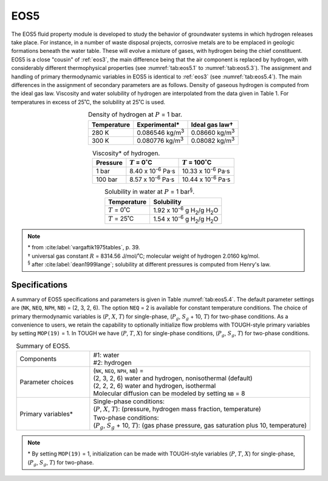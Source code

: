.. _eos5:

EOS5
====

The EOS5 fluid property module is developed to study the behavior of groundwater systems in which hydrogen releases take place.
For instance, in a number of waste disposal projects, corrosive metals are to be emplaced in geologic formations beneath the water table.
These will evolve a mixture of gases, with hydrogen being the chief constituent.
EOS5 is a close "cousin" of :ref:`eos3`, the main difference being that the air component is replaced by hydrogen, with considerably different thermophysical properties (see :numref:`tab:eos5.1` to :numref:`tab:eos5.3`).
The assignment and handling of primary thermodynamic variables in EOS5 is identical to :ref:`eos3` (see :numref:`tab:eos5.4`).
The main differences in the assignment of secondary parameters are as follows.
Density of gaseous hydrogen is computed from the ideal gas law.
Viscosity and water solubility of hydrogen are interpolated from the data given in Table 1.
For temperatures in excess of 25˚C, the solubility at 25˚C is used.

.. list-table:: Density of hydrogen at :math:`P` = 1 bar.
    :name: tab:eos5.1
    :header-rows: 1
    :align: center

    *   - Temperature
        - Experimental*
        - Ideal gas law†
    *   - 280 K
        - 0.086546 kg/m\ :sup:`3`
        - 0.08660 kg/m\ :sup:`3`
    *   - 300 K
        - 0.080776 kg/m\ :sup:`3`
        - 0.08082 kg/m\ :sup:`3`

.. list-table:: Viscosity* of hydrogen.
    :name: tab:eos5.2
    :header-rows: 1
    :align: center

    *   - Pressure
        - :math:`T` = 0˚C
        - :math:`T` = 100˚C
    *   - 1 bar
        - 8.40 x 10\ :sup:`-6` Pa·s
        - 10.33 x 10\ :sup:`-6` Pa·s
    *   - 100 bar
        - 8.57 x 10\ :sup:`-6` Pa·s
        - 10.44 x 10\ :sup:`-6` Pa·s

.. list-table:: Solubility in water at :math:`P` = 1 bar\ :sup:`§`.
    :name: tab:eos5.3
    :header-rows: 1
    :align: center

    *   - Temperature
        - Solubility
    *   - :math:`T` = 0˚C
        - 1.92 x 10\ :sup:`-6` g H\ :sub:`2`/g H\ :sub:`2`\O
    *   - :math:`T` = 25˚C
        - 1.54 x 10\ :sup:`-6` g H\ :sub:`2`/g H\ :sub:`2`\O

.. note::

    | \* from :cite:label:`vargaftik1975tables`, p. 39.
    | † universal gas constant :math:`R` = 8314.56 J/mol/˚C; molecular weight of hydrogen 2.0160 kg/mol.
    | \ :sup:`§` after :cite:label:`dean1999lange`; solubility at different pressures is computed from Henry's law.


Specifications
--------------

A summary of EOS5 specifications and parameters is given in Table :numref:`tab:eos5.4`.
The default parameter settings are (``NK``, ``NEQ``, ``NPH``, ``NB``) = (2, 3, 2, 6).
The option ``NEQ`` = 2 is available for constant temperature conditions.
The choice of primary thermodynamic variables is (:math:`P`, :math:`X`, :math:`T`) for single-phase, (:math:`P_g`, :math:`S_g` + 10, :math:`T`) for two-phase conditions.
As a convenience to users, we retain the capability to optionally initialize flow problems with TOUGH-style primary variables by setting ``MOP(19)`` = 1.
In TOUGH we have (:math:`P`, :math:`T`, :math:`X`) for single-phase conditions, (:math:`P_g`, :math:`S_g`, :math:`T`) for two-phase conditions.

.. list-table:: Summary of EOS5.
    :name: tab:eos5.4
    :widths: 1 3
    :align: center

    *   - Components
        - | #1: water
          | #2: hydrogen
    *   - Parameter choices
        - | (``NK``, ``NEQ``, ``NPH``, ``NB``) =
          | (2, 3, 2, 6) water and hydrogen, nonisothermal (default)
          | (2, 2, 2, 6) water and hydrogen, isothermal
          | Molecular diffusion can be modeled by setting ``NB`` = 8
    *   - Primary variables*
        - | Single-phase conditions:
          | (:math:`P`, :math:`X`, :math:`T`): (pressure, hydrogen mass fraction, temperature)
          | Two-phase conditions:
          | (:math:`P_g`, :math:`S_g` + 10, :math:`T`): (gas phase pressure, gas saturation plus 10, temperature)

.. note::

    \* By setting ``MOP(19)`` = 1, initialization can be made with TOUGH-style variables (:math:`P`, :math:`T`, :math:`X`) for single-phase, (:math:`P_g`, :math:`S_g`, :math:`T`) for two-phase.
